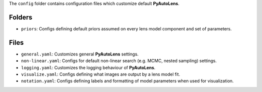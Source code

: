 The ``config`` folder contains configuration files which customize default **PyAutoLens**.

Folders
-------

- ``priors``: Configs defining default priors assumed on every lens model component and set of parameters.

Files
-----

- ``general.yaml``: Customizes general **PyAutoLens** settings.
- ``non-linear.yaml``: Configs for default non-linear search (e.g. MCMC, nested sampling) settings.
- ``logging.yaml``: Customizes the logging behaviour of **PyAutoLens**.
- ``visualize.yaml``: Configs defining what images are output by a lens model fit.
- ``notation.yaml``: Configs defining labels and formatting of model parameters when used for visualization.
